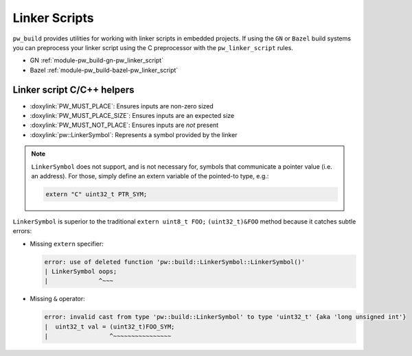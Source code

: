 .. _module-pw_build-linker_scripts:

==============
Linker Scripts
==============
.. pigweed-module-subpage::
   :name: pw_build

``pw_build`` provides utilities for working with linker scripts in embedded
projects. If using the ``GN`` or ``Bazel`` build systems you can preprocess your
linker script using the C preprocessor with the ``pw_linker_script`` rules.

- GN :ref:`module-pw_build-gn-pw_linker_script`
- Bazel :ref:`module-pw_build-bazel-pw_linker_script`

---------------------------
Linker script C/C++ helpers
---------------------------
- :doxylink:`PW_MUST_PLACE`: Ensures inputs are non-zero sized
- :doxylink:`PW_MUST_PLACE_SIZE`: Ensures inputs are an expected size
- :doxylink:`PW_MUST_NOT_PLACE`: Ensures inputs are *not* present
- :doxylink:`pw::LinkerSymbol`: Represents a symbol provided by the linker

.. note::

   ``LinkerSymbol`` does not support, and is not necessary for, symbols that
   communicate a pointer value (i.e. an address). For those, simply define an
   extern variable of the pointed-to type, e.g.:

   .. code-block:: cpp

      extern "C" uint32_t PTR_SYM;

``LinkerSymbol`` is superior to the traditional ``extern uint8_t FOO;``
``(uint32_t)&FOO`` method because it catches subtle errors:

* Missing ``extern`` specifier:

  .. code-block:: none

     error: use of deleted function 'pw::build::LinkerSymbol::LinkerSymbol()'
     | LinkerSymbol oops;
     |              ^~~~

* Missing ``&`` operator:

  .. code-block:: none

     error: invalid cast from type 'pw::build::LinkerSymbol' to type 'uint32_t' {aka 'long unsigned int'}
     |  uint32_t val = (uint32_t)FOO_SYM;
     |                 ^~~~~~~~~~~~~~~~~
